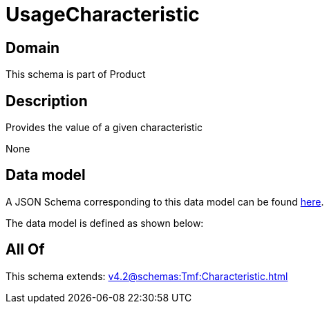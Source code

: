 = UsageCharacteristic

[#domain]
== Domain

This schema is part of Product

[#description]
== Description

Provides the value of a given characteristic

None

[#data_model]
== Data model

A JSON Schema corresponding to this data model can be found https://tmforum.org[here].

The data model is defined as shown below:


[#all_of]
== All Of

This schema extends: xref:v4.2@schemas:Tmf:Characteristic.adoc[]
